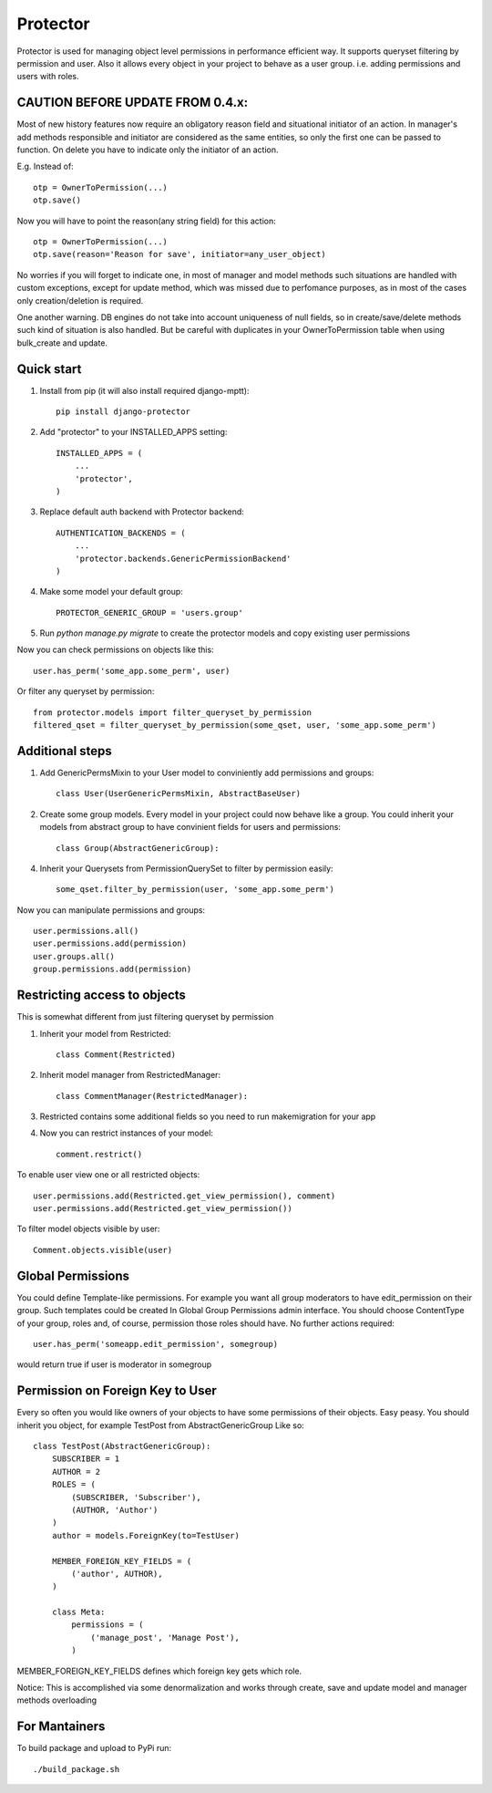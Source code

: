 =====
Protector
=====
.. image:: https://img.shields.io/coveralls/grey0ne/django-protector.svg
       :target: https://coveralls.io/r/grey0ne/django-protector?branch=master

Protector is used for managing object level permissions in performance efficient way. 
It supports queryset filtering by permission and user. 
Also it allows every object in your project to behave as a user group. i.e. adding permissions and users with roles.

CAUTION BEFORE UPDATE FROM 0.4.x:
------------------------------
Most of new history features now require an obligatory reason field and situational
initiator of an action. In manager's add methods responsible and initiator are considered as the same entities,
so only the first one can be passed to function.
On delete you have to indicate only the initiator of an action.

E.g. Instead of::

    otp = OwnerToPermission(...)
    otp.save()

Now you will have to point the reason(any string field) for this action::

    otp = OwnerToPermission(...)
    otp.save(reason='Reason for save', initiator=any_user_object)

No worries if you will forget to indicate one, in most of manager and model methods
such situations are handled with custom exceptions, except for update method, which
was missed due to perfomance purposes, as in most of the cases only creation/deletion is required.

One another warning. DB engines do not take into account uniqueness of null fields, so
in create/save/delete methods such kind of situation is also handled. But be careful with
duplicates in your OwnerToPermission table when using bulk_create and update.

Quick start
-----------

1. Install from pip (it will also install required django-mptt)::

    pip install django-protector

2. Add "protector" to your INSTALLED_APPS setting::

    INSTALLED_APPS = (
        ...
        'protector',
    )

3. Replace default auth backend with Protector backend::

    AUTHENTICATION_BACKENDS = (
        ...
        'protector.backends.GenericPermissionBackend'
    )

4. Make some model your default group::

    PROTECTOR_GENERIC_GROUP = 'users.group'

5. Run `python manage.py migrate` to create the protector models and copy existing user permissions

Now you can check permissions on objects like this::
    
    user.has_perm('some_app.some_perm', user)

Or filter any queryset by permission::

    from protector.models import filter_queryset_by_permission
    filtered_qset = filter_queryset_by_permission(some_qset, user, 'some_app.some_perm')

Additional steps
----------------

1. Add GenericPermsMixin to your User model to conviniently add permissions and groups::

    class User(UserGenericPermsMixin, AbstractBaseUser)

2. Create some group models. Every model in your project could now behave like a group. You could inherit your models from abstract group to have convinient fields for users and permissions::

    class Group(AbstractGenericGroup):

4. Inherit your Querysets from PermissionQuerySet to filter by permission easily::
    
    some_qset.filter_by_permission(user, 'some_app.some_perm')

Now you can manipulate permissions and groups::

    user.permissions.all()
    user.permissions.add(permission)
    user.groups.all()
    group.permissions.add(permission)


Restricting access to objects
-----------------------------

This is somewhat different from just filtering queryset by permission

1. Inherit your model from Restricted::

    class Comment(Restricted)

2. Inherit model manager from RestrictedManager::

    class CommentManager(RestrictedManager):

3. Restricted contains some additional fields so you need to run makemigration for your app

4. Now you can restrict instances of your model::
    
    comment.restrict()

To enable user view one or all restricted objects::
    
    user.permissions.add(Restricted.get_view_permission(), comment)
    user.permissions.add(Restricted.get_view_permission())

To filter model objects visible by user::
    
    Comment.objects.visible(user)


Global Permissions
-----------------------------

You could define Template-like permissions. For example you want all group moderators to have edit_permission on their group.
Such templates could be created In Global Group Permissions admin interface. You should choose ContentType of your group, roles and, of course, permission those roles should have.
No further actions required::

    user.has_perm('someapp.edit_permission', somegroup)

would return true if user is moderator in somegroup

   
Permission on Foreign Key to User
------------------------------

Every so often you would like owners of your objects to have some permissions of their objects.
Easy peasy.
You should inherit you object, for example TestPost from AbstractGenericGroup
Like so::

    class TestPost(AbstractGenericGroup):
        SUBSCRIBER = 1
        AUTHOR = 2
        ROLES = (
            (SUBSCRIBER, 'Subscriber'),
            (AUTHOR, 'Author')
        )
        author = models.ForeignKey(to=TestUser)

        MEMBER_FOREIGN_KEY_FIELDS = (
            ('author', AUTHOR),
        )

        class Meta:
            permissions = (
                ('manage_post', 'Manage Post'),
            )


MEMBER_FOREIGN_KEY_FIELDS defines which foreign key gets which role.

Notice: This is accomplished via some denormalization and works through create, save and update model and manager methods overloading

For Mantainers
------------------------------

To build package and upload to PyPi run::

    ./build_package.sh
